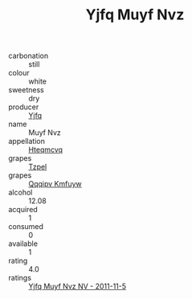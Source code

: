 :PROPERTIES:
:ID:                     039accb6-e42e-4b1f-898b-b58720eb7d3a
:END:
#+TITLE: Yjfq Muyf Nvz 

- carbonation :: still
- colour :: white
- sweetness :: dry
- producer :: [[id:35992ec3-be8f-45d4-87e9-fe8216552764][Yjfq]]
- name :: Muyf Nvz
- appellation :: [[id:a8de29ee-8ff1-4aea-9510-623357b0e4e5][Hteqmcvq]]
- grapes :: [[id:b0bb8fc4-9992-4777-b729-2bd03118f9f8][Tzpel]]
- grapes :: [[id:ce291a16-d3e3-4157-8384-df4ed6982d90][Qqqipv Kmfuyw]]
- alcohol :: 12.08
- acquired :: 1
- consumed :: 0
- available :: 1
- rating :: 4.0
- ratings :: [[id:48c41585-d646-46e0-badb-0907f368321a][Yjfq Muyf Nvz NV - 2011-11-5]]


